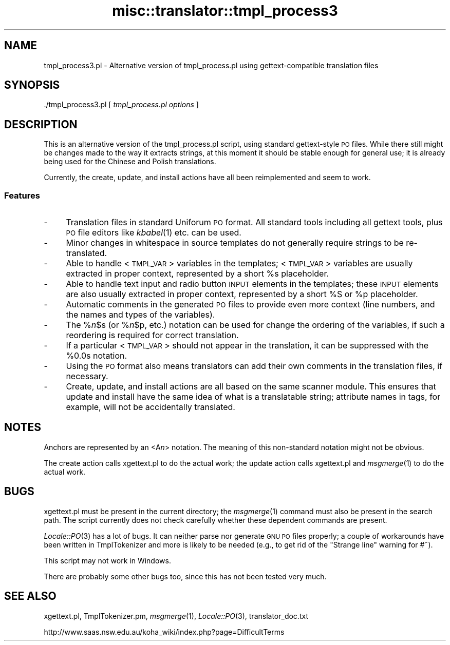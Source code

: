 .\" Automatically generated by Pod::Man 2.25 (Pod::Simple 3.16)
.\"
.\" Standard preamble:
.\" ========================================================================
.de Sp \" Vertical space (when we can't use .PP)
.if t .sp .5v
.if n .sp
..
.de Vb \" Begin verbatim text
.ft CW
.nf
.ne \\$1
..
.de Ve \" End verbatim text
.ft R
.fi
..
.\" Set up some character translations and predefined strings.  \*(-- will
.\" give an unbreakable dash, \*(PI will give pi, \*(L" will give a left
.\" double quote, and \*(R" will give a right double quote.  \*(C+ will
.\" give a nicer C++.  Capital omega is used to do unbreakable dashes and
.\" therefore won't be available.  \*(C` and \*(C' expand to `' in nroff,
.\" nothing in troff, for use with C<>.
.tr \(*W-
.ds C+ C\v'-.1v'\h'-1p'\s-2+\h'-1p'+\s0\v'.1v'\h'-1p'
.ie n \{\
.    ds -- \(*W-
.    ds PI pi
.    if (\n(.H=4u)&(1m=24u) .ds -- \(*W\h'-12u'\(*W\h'-12u'-\" diablo 10 pitch
.    if (\n(.H=4u)&(1m=20u) .ds -- \(*W\h'-12u'\(*W\h'-8u'-\"  diablo 12 pitch
.    ds L" ""
.    ds R" ""
.    ds C` ""
.    ds C' ""
'br\}
.el\{\
.    ds -- \|\(em\|
.    ds PI \(*p
.    ds L" ``
.    ds R" ''
'br\}
.\"
.\" Escape single quotes in literal strings from groff's Unicode transform.
.ie \n(.g .ds Aq \(aq
.el       .ds Aq '
.\"
.\" If the F register is turned on, we'll generate index entries on stderr for
.\" titles (.TH), headers (.SH), subsections (.SS), items (.Ip), and index
.\" entries marked with X<> in POD.  Of course, you'll have to process the
.\" output yourself in some meaningful fashion.
.ie \nF \{\
.    de IX
.    tm Index:\\$1\t\\n%\t"\\$2"
..
.    nr % 0
.    rr F
.\}
.el \{\
.    de IX
..
.\}
.\"
.\" Accent mark definitions (@(#)ms.acc 1.5 88/02/08 SMI; from UCB 4.2).
.\" Fear.  Run.  Save yourself.  No user-serviceable parts.
.    \" fudge factors for nroff and troff
.if n \{\
.    ds #H 0
.    ds #V .8m
.    ds #F .3m
.    ds #[ \f1
.    ds #] \fP
.\}
.if t \{\
.    ds #H ((1u-(\\\\n(.fu%2u))*.13m)
.    ds #V .6m
.    ds #F 0
.    ds #[ \&
.    ds #] \&
.\}
.    \" simple accents for nroff and troff
.if n \{\
.    ds ' \&
.    ds ` \&
.    ds ^ \&
.    ds , \&
.    ds ~ ~
.    ds /
.\}
.if t \{\
.    ds ' \\k:\h'-(\\n(.wu*8/10-\*(#H)'\'\h"|\\n:u"
.    ds ` \\k:\h'-(\\n(.wu*8/10-\*(#H)'\`\h'|\\n:u'
.    ds ^ \\k:\h'-(\\n(.wu*10/11-\*(#H)'^\h'|\\n:u'
.    ds , \\k:\h'-(\\n(.wu*8/10)',\h'|\\n:u'
.    ds ~ \\k:\h'-(\\n(.wu-\*(#H-.1m)'~\h'|\\n:u'
.    ds / \\k:\h'-(\\n(.wu*8/10-\*(#H)'\z\(sl\h'|\\n:u'
.\}
.    \" troff and (daisy-wheel) nroff accents
.ds : \\k:\h'-(\\n(.wu*8/10-\*(#H+.1m+\*(#F)'\v'-\*(#V'\z.\h'.2m+\*(#F'.\h'|\\n:u'\v'\*(#V'
.ds 8 \h'\*(#H'\(*b\h'-\*(#H'
.ds o \\k:\h'-(\\n(.wu+\w'\(de'u-\*(#H)/2u'\v'-.3n'\*(#[\z\(de\v'.3n'\h'|\\n:u'\*(#]
.ds d- \h'\*(#H'\(pd\h'-\w'~'u'\v'-.25m'\f2\(hy\fP\v'.25m'\h'-\*(#H'
.ds D- D\\k:\h'-\w'D'u'\v'-.11m'\z\(hy\v'.11m'\h'|\\n:u'
.ds th \*(#[\v'.3m'\s+1I\s-1\v'-.3m'\h'-(\w'I'u*2/3)'\s-1o\s+1\*(#]
.ds Th \*(#[\s+2I\s-2\h'-\w'I'u*3/5'\v'-.3m'o\v'.3m'\*(#]
.ds ae a\h'-(\w'a'u*4/10)'e
.ds Ae A\h'-(\w'A'u*4/10)'E
.    \" corrections for vroff
.if v .ds ~ \\k:\h'-(\\n(.wu*9/10-\*(#H)'\s-2\u~\d\s+2\h'|\\n:u'
.if v .ds ^ \\k:\h'-(\\n(.wu*10/11-\*(#H)'\v'-.4m'^\v'.4m'\h'|\\n:u'
.    \" for low resolution devices (crt and lpr)
.if \n(.H>23 .if \n(.V>19 \
\{\
.    ds : e
.    ds 8 ss
.    ds o a
.    ds d- d\h'-1'\(ga
.    ds D- D\h'-1'\(hy
.    ds th \o'bp'
.    ds Th \o'LP'
.    ds ae ae
.    ds Ae AE
.\}
.rm #[ #] #H #V #F C
.\" ========================================================================
.\"
.IX Title "misc::translator::tmpl_process3 3pm"
.TH misc::translator::tmpl_process3 3pm "2012-07-03" "perl v5.14.2" "User Contributed Perl Documentation"
.\" For nroff, turn off justification.  Always turn off hyphenation; it makes
.\" way too many mistakes in technical documents.
.if n .ad l
.nh
.SH "NAME"
tmpl_process3.pl \- Alternative version of tmpl_process.pl
using gettext\-compatible translation files
.SH "SYNOPSIS"
.IX Header "SYNOPSIS"
\&./tmpl_process3.pl [ \fItmpl_process.pl options\fR ]
.SH "DESCRIPTION"
.IX Header "DESCRIPTION"
This is an alternative version of the tmpl_process.pl script,
using standard gettext-style \s-1PO\s0 files.  While there still might
be changes made to the way it extracts strings, at this moment
it should be stable enough for general use; it is already being
used for the Chinese and Polish translations.
.PP
Currently, the create, update, and install actions have all been
reimplemented and seem to work.
.SS "Features"
.IX Subsection "Features"
.IP "\-" 4
Translation files in standard Uniforum \s-1PO\s0 format.
All standard tools including all gettext tools,
plus \s-1PO\s0 file editors like \fIkbabel\fR\|(1) etc.
can be used.
.IP "\-" 4
Minor changes in whitespace in source templates
do not generally require strings to be re-translated.
.IP "\-" 4
Able to handle <\s-1TMPL_VAR\s0> variables in the templates;
<\s-1TMPL_VAR\s0> variables are usually extracted in proper context,
represented by a short \f(CW%s\fR placeholder.
.IP "\-" 4
Able to handle text input and radio button \s-1INPUT\s0 elements
in the templates; these \s-1INPUT\s0 elements are also usually
extracted in proper context,
represented by a short \f(CW%S\fR or \f(CW%p\fR placeholder.
.IP "\-" 4
Automatic comments in the generated \s-1PO\s0 files to provide
even more context (line numbers, and the names and types
of the variables).
.IP "\-" 4
The %\fIn\fR\f(CW$s\fR (or %\fIn\fR\f(CW$p\fR, etc.) notation can be used
for change the ordering of the variables,
if such a reordering is required for correct translation.
.IP "\-" 4
If a particular <\s-1TMPL_VAR\s0> should not appear in the
translation, it can be suppressed with the \f(CW%0\fR.0s notation.
.IP "\-" 4
Using the \s-1PO\s0 format also means translators can add their
own comments in the translation files, if necessary.
.IP "\-" 4
Create, update, and install actions are all based on the
same scanner module. This ensures that update and install
have the same idea of what is a translatable string;
attribute names in tags, for example, will not be
accidentally translated.
.SH "NOTES"
.IX Header "NOTES"
Anchors are represented by an <A\fIn\fR> notation.
The meaning of this non-standard notation might not be obvious.
.PP
The create action calls xgettext.pl to do the actual work;
the update action calls xgettext.pl and \fImsgmerge\fR\|(1) to do the
actual work.
.SH "BUGS"
.IX Header "BUGS"
xgettext.pl must be present in the current directory; the
\&\fImsgmerge\fR\|(1) command must also be present in the search path.
The script currently does not check carefully whether these
dependent commands are present.
.PP
\&\fILocale::PO\fR\|(3) has a lot of bugs. It can neither parse nor
generate \s-1GNU\s0 \s-1PO\s0 files properly; a couple of workarounds have
been written in TmplTokenizer and more is likely to be needed
(e.g., to get rid of the \*(L"Strange line\*(R" warning for #~).
.PP
This script may not work in Windows.
.PP
There are probably some other bugs too, since this has not been
tested very much.
.SH "SEE ALSO"
.IX Header "SEE ALSO"
xgettext.pl,
TmplTokenizer.pm,
\&\fImsgmerge\fR\|(1),
\&\fILocale::PO\fR\|(3),
translator_doc.txt
.PP
http://www.saas.nsw.edu.au/koha_wiki/index.php?page=DifficultTerms
